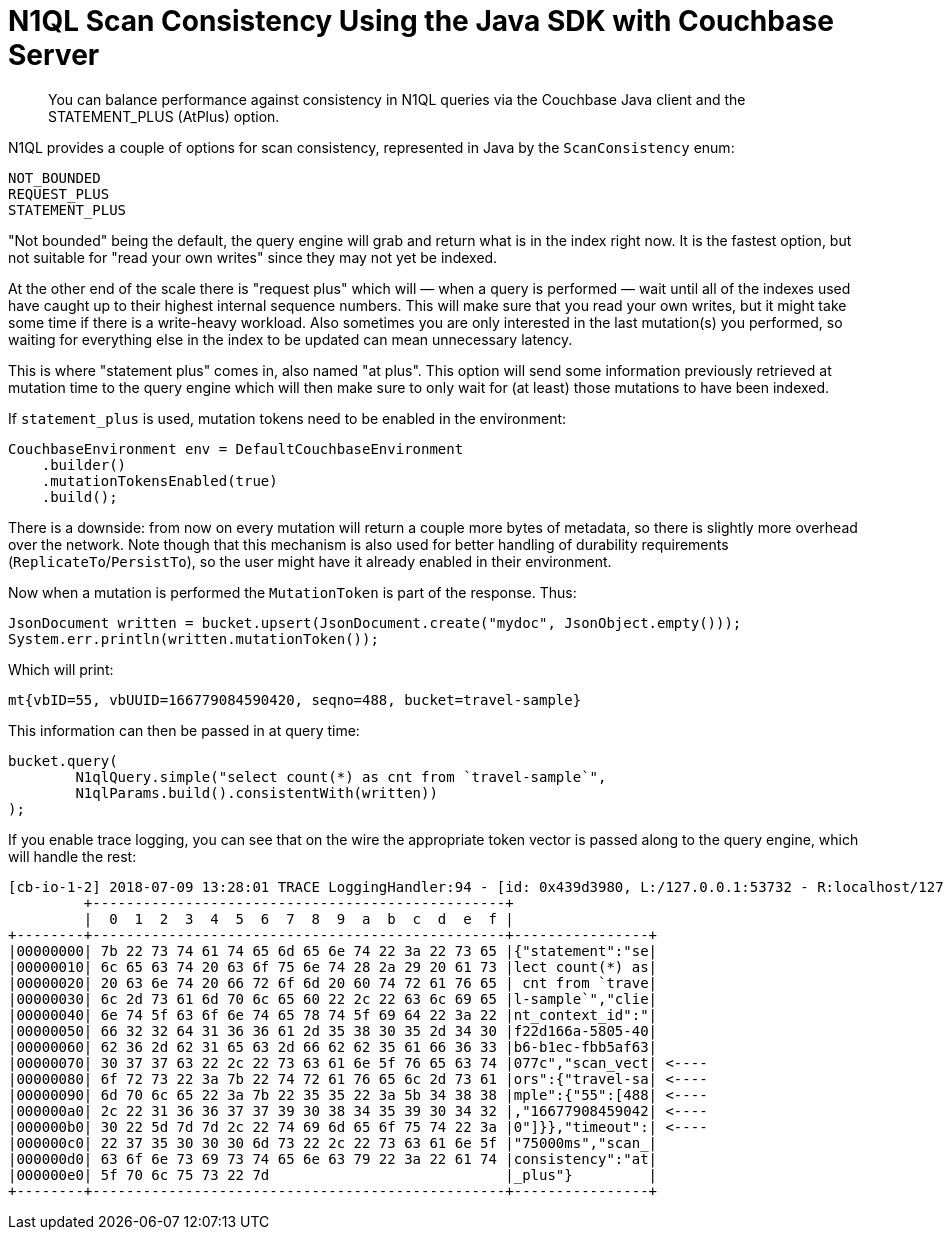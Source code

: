 = N1QL Scan Consistency Using the Java SDK with Couchbase Server
:navtitle: Using Scan Consistency
:page-topic-type: concept

[abstract]
You can balance performance against consistency in N1QL queries via the Couchbase Java client and the STATEMENT_PLUS (AtPlus) option.

[#scan_consistency]
--
N1QL provides a couple of options for scan consistency, represented in Java by the `ScanConsistency` enum:

----
NOT_BOUNDED
REQUEST_PLUS
STATEMENT_PLUS
----

"Not bounded" being the default, the query engine will grab and return what is in the index right now.
It is the fastest option, but not suitable for "read your own writes" since they may not yet be indexed.

At the other end of the scale there is "request plus" which will — when a query is performed — wait until all of the indexes used have caught up to their highest internal sequence numbers.
This will make sure that you read your own writes, but it might take some time if there is a write-heavy workload.
Also sometimes you are only interested in the last mutation(s) you performed, so waiting for everything else in the index to be updated can mean unnecessary latency.

This is where "statement plus" comes in, also named "at plus".
This option will send some information previously retrieved at mutation time to the query engine which will then make sure to only wait for (at least) those mutations to have been indexed.

If `statement_plus` is used, mutation tokens need to be enabled in the environment:

----
CouchbaseEnvironment env = DefaultCouchbaseEnvironment
    .builder()
    .mutationTokensEnabled(true)
    .build();
----

There is a downside: from now on every mutation will return a couple more bytes of metadata, so there is slightly more overhead over the network.
Note though that this mechanism is also used for better handling of durability requirements (`ReplicateTo`/`PersistTo`), so the user might have it already enabled in their environment.

Now when a mutation is performed the `MutationToken` is part of the response.
Thus:

----
JsonDocument written = bucket.upsert(JsonDocument.create("mydoc", JsonObject.empty()));
System.err.println(written.mutationToken());
----

Which will print:

----
mt{vbID=55, vbUUID=166779084590420, seqno=488, bucket=travel-sample}
----

This information can then be passed in at query time:

----
bucket.query(
	N1qlQuery.simple("select count(*) as cnt from `travel-sample`",
	N1qlParams.build().consistentWith(written))
);
----

If you enable trace logging, you can see that on the wire the appropriate token vector is passed along to the query engine, which will handle the rest:

----
[cb-io-1-2] 2018-07-09 13:28:01 TRACE LoggingHandler:94 - [id: 0x439d3980, L:/127.0.0.1:53732 - R:localhost/127.0.0.1:8093] WRITE: 231B
         +-------------------------------------------------+
         |  0  1  2  3  4  5  6  7  8  9  a  b  c  d  e  f |
+--------+-------------------------------------------------+----------------+
|00000000| 7b 22 73 74 61 74 65 6d 65 6e 74 22 3a 22 73 65 |{"statement":"se|
|00000010| 6c 65 63 74 20 63 6f 75 6e 74 28 2a 29 20 61 73 |lect count(*) as|
|00000020| 20 63 6e 74 20 66 72 6f 6d 20 60 74 72 61 76 65 | cnt from `trave|
|00000030| 6c 2d 73 61 6d 70 6c 65 60 22 2c 22 63 6c 69 65 |l-sample`","clie|
|00000040| 6e 74 5f 63 6f 6e 74 65 78 74 5f 69 64 22 3a 22 |nt_context_id":"|
|00000050| 66 32 32 64 31 36 36 61 2d 35 38 30 35 2d 34 30 |f22d166a-5805-40|
|00000060| 62 36 2d 62 31 65 63 2d 66 62 62 35 61 66 36 33 |b6-b1ec-fbb5af63|
|00000070| 30 37 37 63 22 2c 22 73 63 61 6e 5f 76 65 63 74 |077c","scan_vect| <----
|00000080| 6f 72 73 22 3a 7b 22 74 72 61 76 65 6c 2d 73 61 |ors":{"travel-sa| <----
|00000090| 6d 70 6c 65 22 3a 7b 22 35 35 22 3a 5b 34 38 38 |mple":{"55":[488| <----
|000000a0| 2c 22 31 36 36 37 37 39 30 38 34 35 39 30 34 32 |,"16677908459042| <----
|000000b0| 30 22 5d 7d 7d 2c 22 74 69 6d 65 6f 75 74 22 3a |0"]}},"timeout":| <----
|000000c0| 22 37 35 30 30 30 6d 73 22 2c 22 73 63 61 6e 5f |"75000ms","scan_|
|000000d0| 63 6f 6e 73 69 73 74 65 6e 63 79 22 3a 22 61 74 |consistency":"at|
|000000e0| 5f 70 6c 75 73 22 7d                            |_plus"}         |
+--------+-------------------------------------------------+----------------+
----
--
